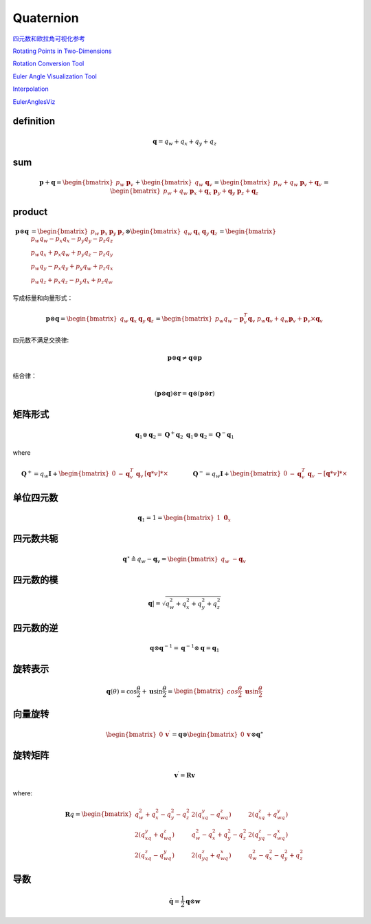 .. highlight:: c++

.. default-domain:: cpp

===========
Quaternion
===========

`四元数和欧拉角可视化参考 <https://danceswithcode.net/engineeringnotes/index.html>`_

.. image:: ./visual_tools.png
   :align: center

`Rotating Points in Two-Dimensions <https://danceswithcode.net/engineeringnotes/index.html>`_

.. image:: ./visual_tools_2.png
   :align: center


`Rotation Conversion Tool <https://danceswithcode.net/engineeringnotes/quaternions/conversion_tool.html>`_

.. image:: ./visual_tools_3.png
   :align: center

`Euler Angle Visualization Tool <https://danceswithcode.net/engineeringnotes/rotations_in_3d/demo3D/rotations_in_3d_tool.html>`_

.. image:: ./visual_tools_1.png
   :align: center

`Interpolation <https://danceswithcode.net/engineeringnotes/interpolation/interpolation.html>`_

.. image:: ./visual_tools_4.png
   :align: center

`EulerAnglesViz <https://compsci290-s2016.github.io/CoursePage/Materials/EulerAnglesViz/>`_

.. image:: ./visual_tools_5.png
   :align: center


**definition**
---------------

.. math:: \mathbf{q} = q_w + q_x + q_y + q_z



**sum**
--------

.. math:: 

    \mathbf{p} + \mathbf{q} = \begin{bmatrix} p_w \ \mathbf{p}_v \end{bmatrix} +
    \begin{bmatrix} q_w \ \mathbf{q}_v \end{bmatrix} =
    \begin{bmatrix} p_w + q_w \ \mathbf{p}_v + \mathbf{q}_v \end{bmatrix} =
    \begin{bmatrix} p_w + q_w \ \mathbf{p}_x + \mathbf{q}_x \ \mathbf{p}_y + \mathbf{q}_y \ \mathbf{p}_z + \mathbf{q}_z \end{bmatrix}

**product**
------------

.. math:: 

    \begin{align}
    \mathbf{p} \otimes \mathbf{q} &=
    \begin{bmatrix} 
        p_w & \mathbf{p}_x & \mathbf{p}_y & \mathbf{p}_z 
    \end{bmatrix} 
    \otimes
    \begin{bmatrix} 
        q_w & \mathbf{q}_x & \mathbf{q}_y & \mathbf{q}_z 
    \end{bmatrix} = 
    \begin{bmatrix} 
        p_w q_w -p_x q_x - p_y q_y -p_z q_z \\ 
        p_w q_x +p_x q_w + p_y q_z -p_z q_y \\ 
        p_w q_y -p_x q_y + p_y q_w +p_z q_x \\
        p_w q_z +p_x q_z - p_y q_x +p_z q_w 
    \end{bmatrix}
    \end{align}

写成标量和向量形式：

.. math:: 

    \mathbf{p} \otimes \mathbf{q} =
    \begin{bmatrix} 
        q_w & \mathbf{q}_x & \mathbf{q}_y & \mathbf{q}_z 
    \end{bmatrix} =
    \begin{bmatrix} 
        p_w q_w - \mathbf{p}^T_v\mathbf{q}_v \ p_w \mathbf{q}_v + q_w \mathbf{p}_v +\mathbf{p}_v \times \mathbf{q}_v 
    \end{bmatrix}

四元数不满足交换律:

.. math:: \mathbf{p} \otimes \mathbf{q} \ne \mathbf{q} \otimes \mathbf{p}

结合律：

.. math:: (\mathbf{p} \otimes \mathbf{q}) \otimes \mathbf{r}= \mathbf{q} \otimes (\mathbf{p} \otimes \mathbf{r})

**矩阵形式**
-------------

.. math::

    \mathbf{q}_1 \otimes \mathbf{q}_2 = \mathbf{Q}^{+}\mathbf{q}_2 \ \mathbf{q}_1 \otimes \mathbf{q}_2 = \mathbf{Q}^{-}\mathbf{q}_1

where 

.. math::

    \mathbf{Q}^{+} = q_w\mathbf{I} +
    \begin{bmatrix} 
        0 & -\mathbf{q}_v^{T} \ \mathbf{q}_v & [\mathbf{q}*v]*{\times}
    \end{bmatrix} 
    \quad\quad\quad\quad
    \mathbf{Q}^{-} =
    q_w\mathbf{I} + 
    \begin{bmatrix}
        0 & -\mathbf{q}_v^{T} \ \mathbf{q}_v & -[\mathbf{q}*v]*{\times}
    \end{bmatrix}

**单位四元数**
---------------

.. math:: \mathbf{q}_{1} = 1 = \begin{bmatrix} 1 \ \mathbf{0}_x \end{bmatrix}

**四元数共轭**
----------------

.. math:: 
    \mathbf{q}^{\star} \triangleq q_w - \mathbf{q}_v = 
    \begin{bmatrix} 
        q_w \ - \mathbf{q}_v 
    \end{bmatrix}

**四元数的模**
--------------

.. math:: \mathbf{q}| = \sqrt{q_w^2 + q_x^2 + q_y^2 + q_z^2}

**四元数的逆**
--------------

.. math:: \mathbf{q} \otimes \mathbf{q}^{-1} = \mathbf{q}^{-1} \otimes \mathbf{q} = \mathbf{q}_{1}


**旋转表示**
--------------

.. math::

    \mathbf{q}({\theta}) =
    \cos{\frac{\theta}{2}} + \mathbf{u}\sin{\frac{\theta}{2}} =
    \begin{bmatrix} 
        cos{\frac{\theta}{2}}\ \mathbf{u}\sin{\frac{\theta}{2}} 
    \end{bmatrix}


**向量旋转**
--------------

.. math::

    \begin{bmatrix} 
        0 & \mathbf{v}^{\prime} 
    \end{bmatrix} =
    \mathbf{q} \otimes
    \begin{bmatrix} 
        0  & \mathbf{v} 
    \end{bmatrix} \otimes
    \mathbf{q}^{\star}


**旋转矩阵**
--------------

.. math:: \mathbf{v}^{\prime} = \mathbf{R}\mathbf{v}

where:

.. math:: 

    \mathbf{R}{q} = 
    \begin{bmatrix} 
        q_w^2 + q_x^2 - q_y^2 - q_z^2 & 2(q_xq_y - q_wq_z) & 2(q_xq_z + q_wq_y) \\
        2(q_xq_y + q_wq_z) & q_w^2 - q_x^2 + q_y^2 - q_z^2 & 2(q_yq_z - q_wq_x) \\
        2(q_xq_z - q_wq_y) & 2(q_yq_z + q_wq_x) & q_w^2 - q_x^2 - q_y^2 + q_z^2 
    \end{bmatrix}


**导数**
--------------

.. math:: \mathbf{\dot{q}} = \frac{1}{2} \mathbf{q} \otimes \mathbf{w}

